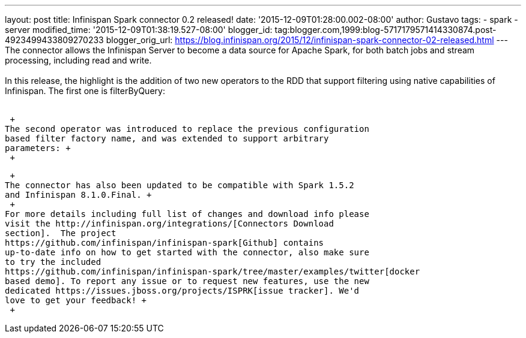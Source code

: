 ---
layout: post
title: Infinispan Spark connector 0.2 released!
date: '2015-12-09T01:28:00.002-08:00'
author: Gustavo
tags:
- spark
- server
modified_time: '2015-12-09T01:38:19.527-08:00'
blogger_id: tag:blogger.com,1999:blog-5717179571414330874.post-4923499433809270233
blogger_orig_url: https://blog.infinispan.org/2015/12/infinispan-spark-connector-02-released.html
---
The connector allows the Infinispan Server to become a data source for
Apache Spark, for both batch jobs and stream processing, including read
and write. +
 +
In this release, the highlight is the addition of two new operators to
the RDD that support filtering using native capabilities of Infinispan.
The first one is filterByQuery: +
 +

 +
The second operator was introduced to replace the previous configuration
based filter factory name, and was extended to support arbitrary
parameters: +
 +

 +
The connector has also been updated to be compatible with Spark 1.5.2
and Infinispan 8.1.0.Final. +
 +
For more details including full list of changes and download info please
visit the http://infinispan.org/integrations/[Connectors Download
section].  The project
https://github.com/infinispan/infinispan-spark[Github] contains
up-to-date info on how to get started with the connector, also make sure
to try the included
https://github.com/infinispan/infinispan-spark/tree/master/examples/twitter[docker
based demo]. To report any issue or to request new features, use the new
dedicated https://issues.jboss.org/projects/ISPRK[issue tracker]. We'd
love to get your feedback! +
 +
